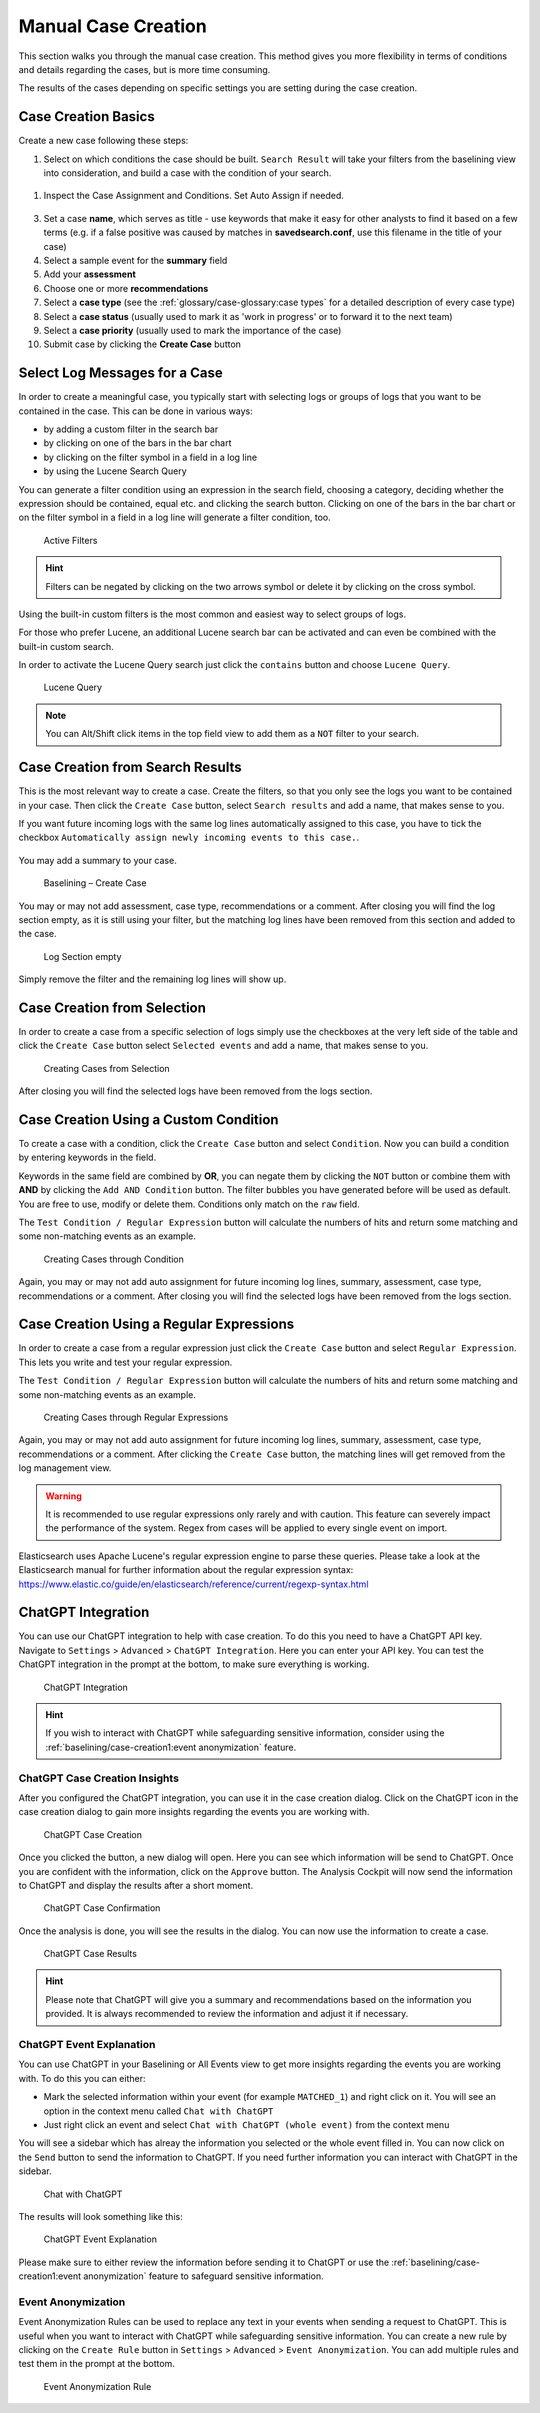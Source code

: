 .. Index:: Case Creation Part 1

Manual Case Creation
--------------------

This section walks you through the manual case creation.
This method gives you more flexibility in terms of conditions
and details regarding the cases, but is more time consuming.

The results of the cases depending on specific settings you
are setting during the case creation.

Case Creation Basics
^^^^^^^^^^^^^^^^^^^^

Create a new case following these steps: 

1. Select on which conditions the case should be built. ``Search Result``
   will take your filters from the baselining view into consideration, and 
   build a case with the condition of your search.

.. figure:: ../images/cockpit_case_creation1.png

1. Inspect the Case Assignment and Conditions. Set Auto Assign if needed.

.. figure:: ../images/cockpit_case_creation2.png

3. Set a case **name**, which serves as title - use keywords that make it
   easy for other analysts to find it based on a few terms (e.g. if a false
   positive was caused by matches in **savedsearch.conf**, use this filename
   in the title of your case)
4. Select a sample event for the **summary** field 
5. Add your **assessment**
6. Choose one or more **recommendations**
7. Select a **case type** (see the :ref:`glossary/case-glossary:case types` for a detailed description of every case type)
8. Select a **case status** (usually used to mark it as 'work in progress' or to forward it to the next team)
9. Select a **case priority** (usually used to mark the importance of the case)
10. Submit case by clicking the **Create Case** button

.. figure:: ../images/cockpit_case_creation3.png

Select Log Messages for a Case
^^^^^^^^^^^^^^^^^^^^^^^^^^^^^^

In order to create a meaningful case, you typically start with selecting
logs or groups of logs that you want to be contained in the case. This
can be done in various ways:

* by adding a custom filter in the search bar
* by clicking on one of the bars in the bar chart
* by clicking on the filter symbol in a field in a log line
* by using the Lucene Search Query

You can generate a filter condition using an expression in the search
field, choosing a category, deciding whether the expression should be
contained, equal etc. and clicking the search button. Clicking on one
of the bars in the bar chart or on the filter symbol in a field in a
log line will generate a filter condition, too.

.. figure:: ../images/cockpit_active_filters.png
   :alt: Active Filters

   Active Filters

.. hint::
   Filters can be negated by clicking on the two arrows symbol or delete it by clicking on the cross symbol.

Using the built-in custom filters is the most common and easiest way to
select groups of logs.

For those who prefer Lucene, an additional Lucene search bar can be
activated and can even be combined with the built-in custom search.

In order to activate the Lucene Query search just click the ``contains`` button and
choose ``Lucene Query``.

.. figure:: ../images/cockpit_lucene_filter.png
   :alt: Lucene Query

   Lucene Query

.. note:: 
   You can Alt/Shift click items in the top field view to add them as a ``NOT`` filter to your search. 

Case Creation from Search Results
^^^^^^^^^^^^^^^^^^^^^^^^^^^^^^^^^

This is the most relevant way to create a case. Create the filters, so
that you only see the logs you want to be contained in your case. Then
click the ``Create Case`` button, select ``Search results`` and add a name,
that makes sense to you.

If you want future incoming logs with the same log lines automatically assigned to this
case, you have to tick the checkbox ``Automatically assign newly incoming events to this case.``.

.. figure:: ../images/cockpit_assign_new_events_to_case.png
   :alt: Assign New Events to Cases

You may add a summary to your case.

.. figure:: ../images/cockpit_create_baseline_case.png
   :alt: Baselining - Create Case

   Baselining – Create Case

You may or may not add assessment, case type, recommendations or a
comment. After closing you will find the log section empty, as it is
still using your filter, but the matching log lines have been removed
from this section and added to the case.

.. figure:: ../images/cockpit_create_baseline_case_empty_search.png
   :alt: Log Section empty

   Log Section empty

Simply remove the filter and the remaining log lines will show up.

Case Creation from Selection
^^^^^^^^^^^^^^^^^^^^^^^^^^^^

In order to create a case from a specific selection of logs simply use
the checkboxes at the very left side of the table and click the ``Create Case`` button 
select ``Selected events`` and add a name, that makes sense
to you.

.. figure:: ../images/cockpit_case_creation_selection1.png
   :alt: Creating Cases from Selection

   Creating Cases from Selection

After closing you will find the selected logs have been removed from the
logs section.

Case Creation Using a Custom Condition
^^^^^^^^^^^^^^^^^^^^^^^^^^^^^^^^^^^^^^

To create a case with a condition, click the ``Create Case`` button and
select ``Condition``. Now you can build a condition by entering keywords
in the field.

Keywords in the same field are combined by **OR**, you can negate them by
clicking the ``NOT`` button or combine them with **AND** by clicking the
``Add AND Condition`` button. The filter bubbles you have generated before
will be used as default. You are free to use, modify or delete them.
Conditions only match on the ``raw`` field.

The ``Test Condition / Regular Expression`` button will calculate the
numbers of hits and return some matching and some non-matching events as
an example.

.. figure:: ../images/cockpit_case_creation_condition.png
   :alt: Creating Cases through Condition

   Creating Cases through Condition

Again, you may or may not add auto assignment for future incoming
log lines, summary, assessment, case type, recommendations or a comment.
After closing you will find the selected logs have been removed from the
logs section.

Case Creation Using a Regular Expressions
^^^^^^^^^^^^^^^^^^^^^^^^^^^^^^^^^^^^^^^^^

In order to create a case from a regular expression just click the
``Create Case`` button and select 
``Regular Expression``. This lets you
write and test your regular expression.

The ``Test Condition / Regular Expression`` button will calculate the
numbers of hits and return some matching and some non-matching events as
an example.

.. figure:: ../images/cockpit_case_creation_regex.png
   :alt: Creating Cases through Regular Expressions

   Creating Cases through Regular Expressions

Again, you may or may not add auto assignment for future incoming
log lines, summary, assessment, case type, recommendations or a comment.
After clicking the ``Create Case`` button, the matching lines will get
removed from the log management view.

.. warning:: 
   It is recommended to use regular expressions only rarely and with
   caution. This feature can severely impact the performance of the system. Regex from cases will be applied to every single event on import.

Elasticsearch uses Apache Lucene's regular expression engine to parse these queries. Please take a look at the Elasticsearch manual for further information about the regular expression syntax:  
https://www.elastic.co/guide/en/elasticsearch/reference/current/regexp-syntax.html

ChatGPT Integration
^^^^^^^^^^^^^^^^^^^

You can use our ChatGPT integration to help with case creation. To do this
you need to have a ChatGPT API key. Navigate to ``Settings`` > ``Advanced`` >
``ChatGPT Integration``. Here you can enter your API key. You can test the
ChatGPT integration in the prompt at the bottom, to make sure everything is
working.

.. figure:: ../images/cockpit_chatgpt-integration.png
   :alt: ChatGPT Integration

   ChatGPT Integration

.. hint::
   If you wish to interact with ChatGPT while safeguarding sensitive information,
   consider using the :ref:`baselining/case-creation1:event anonymization` feature.

ChatGPT Case Creation Insights
~~~~~~~~~~~~~~~~~~~~~~~~~~~~~~

After you configured the ChatGPT integration, you can use it in the case creation
dialog. Click on the ChatGPT icon in the case creation dialog to gain more insights
regarding the events you are working with.

.. figure:: ../images/cockpit_chatgpt-case-creation.png
   :alt: ChatGPT Case Creation

   ChatGPT Case Creation

Once you clicked the button, a new dialog will open. Here you can see which information
will be send to ChatGPT. Once you are confident with the information, click on the
``Approve`` button. The Analysis Cockpit will now send the information to ChatGPT and
display the results after a short moment.

.. figure:: ../images/cockpit_chatgpt-case-confirmation.png
   :alt: ChatGPT Case Confirmation

   ChatGPT Case Confirmation

Once the analysis is done, you will see the results in the dialog. You can now use the
information to create a case.

.. figure:: ../images/cockpit_chatgpt-case-results.png
   :alt: ChatGPT Case Results

   ChatGPT Case Results

.. hint::
   Please note that ChatGPT will give you a summary and recommendations based on the
   information you provided. It is always recommended to review the information and
   adjust it if necessary.

ChatGPT Event Explanation
~~~~~~~~~~~~~~~~~~~~~~~~~

You can use ChatGPT in your Baselining or All Events view to get more insights
regarding the events you are working with. To do this you can either:

- Mark the selected information within your event (for example ``MATCHED_1``) and
  right click on it. You will see an option in the context menu called ``Chat with ChatGPT``
- Just right click an event and select ``Chat with ChatGPT (whole event)`` from the context
  menu

You will see a sidebar which has alreay the information you selected or the whole event
filled in. You can now click on the ``Send`` button to send the information to ChatGPT.
If you need further information you can interact with ChatGPT in the sidebar.

.. figure:: ../images/cockpit_chat-with-chatgpt.png
   :alt: Chat with ChatGPT

   Chat with ChatGPT

The results will look something like this:

.. figure:: ../images/cockpit_chat-with-chatgpt-results.png
   :alt: ChatGPT Event Explanation

   ChatGPT Event Explanation

Please make sure to either review the information before sending it to ChatGPT or
use the :ref:`baselining/case-creation1:event anonymization` feature to safeguard
sensitive information.

Event Anonymization
~~~~~~~~~~~~~~~~~~~

Event Anonymization Rules can be used to replace any text in your events when
sending a request to ChatGPT. This is useful when you want to interact with
ChatGPT while safeguarding sensitive information. You can create a new rule by
clicking on the ``Create Rule`` button in ``Settings`` > ``Advanced`` > ``Event
Anonymization``. You can add multiple rules and test them in the prompt at the
bottom.

.. figure:: ../images/cockpit_event-anon-rule.png
   :alt: Event Anonymization Rule

   Event Anonymization Rule
